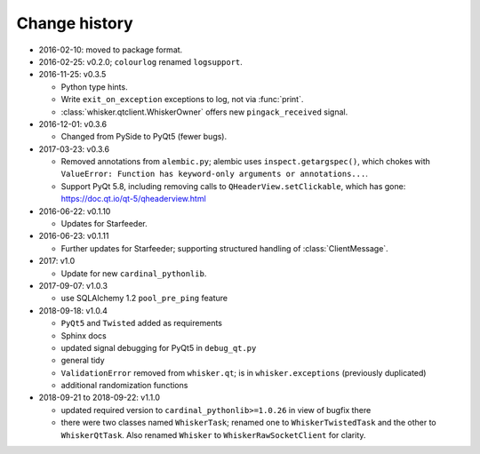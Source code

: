 ..  docs/source/changelog.rst

..  Copyright © 2011-2018 Rudolf Cardinal (rudolf@pobox.com).
    .
    Licensed under the Apache License, Version 2.0 (the "License");
    you may not use this file except in compliance with the License.
    You may obtain a copy of the License at
    .
        http://www.apache.org/licenses/LICENSE-2.0
    .
    Unless required by applicable law or agreed to in writing, software
    distributed under the License is distributed on an "AS IS" BASIS,
    WITHOUT WARRANTIES OR CONDITIONS OF ANY KIND, either express or implied.
    See the License for the specific language governing permissions and
    limitations under the License.


Change history
--------------

* 2016-02-10: moved to package format.

* 2016-02-25: v0.2.0; ``colourlog`` renamed ``logsupport``.

* 2016-11-25: v0.3.5

  - Python type hints.
  - Write ``exit_on_exception`` exceptions to log, not via :func:`print`.
  - :class:`whisker.qtclient.WhiskerOwner` offers new ``pingack_received``
    signal.

* 2016-12-01: v0.3.6

  - Changed from PySide to PyQt5 (fewer bugs).

* 2017-03-23: v0.3.6

  - Removed annotations from ``alembic.py``; alembic uses
    ``inspect.getargspec()``, which chokes with ``ValueError: Function has
    keyword-only arguments or annotations...``.
  - Support PyQt 5.8, including removing calls to ``QHeaderView.setClickable``,
    which has gone: https://doc.qt.io/qt-5/qheaderview.html

* 2016-06-22: v0.1.10

  - Updates for Starfeeder.

* 2016-06-23: v0.1.11

  - Further updates for Starfeeder; supporting structured handling of
    :class:`ClientMessage`.

* 2017: v1.0

  - Update for new ``cardinal_pythonlib``.

* 2017-09-07: v1.0.3

  - use SQLAlchemy 1.2 ``pool_pre_ping`` feature

* 2018-09-18: v1.0.4

  - ``PyQt5`` and ``Twisted`` added as requirements
  - Sphinx docs
  - updated signal debugging for PyQt5 in ``debug_qt.py``
  - general tidy
  - ``ValidationError`` removed from ``whisker.qt``; is in
    ``whisker.exceptions`` (previously duplicated)
  - additional randomization functions

* 2018-09-21 to 2018-09-22: v1.1.0

  - updated required version to ``cardinal_pythonlib>=1.0.26`` in view of
    bugfix there
  - there were two classes named ``WhiskerTask``; renamed one to
    ``WhiskerTwistedTask`` and the other to ``WhiskerQtTask``. Also renamed
    ``Whisker`` to ``WhiskerRawSocketClient`` for clarity.
